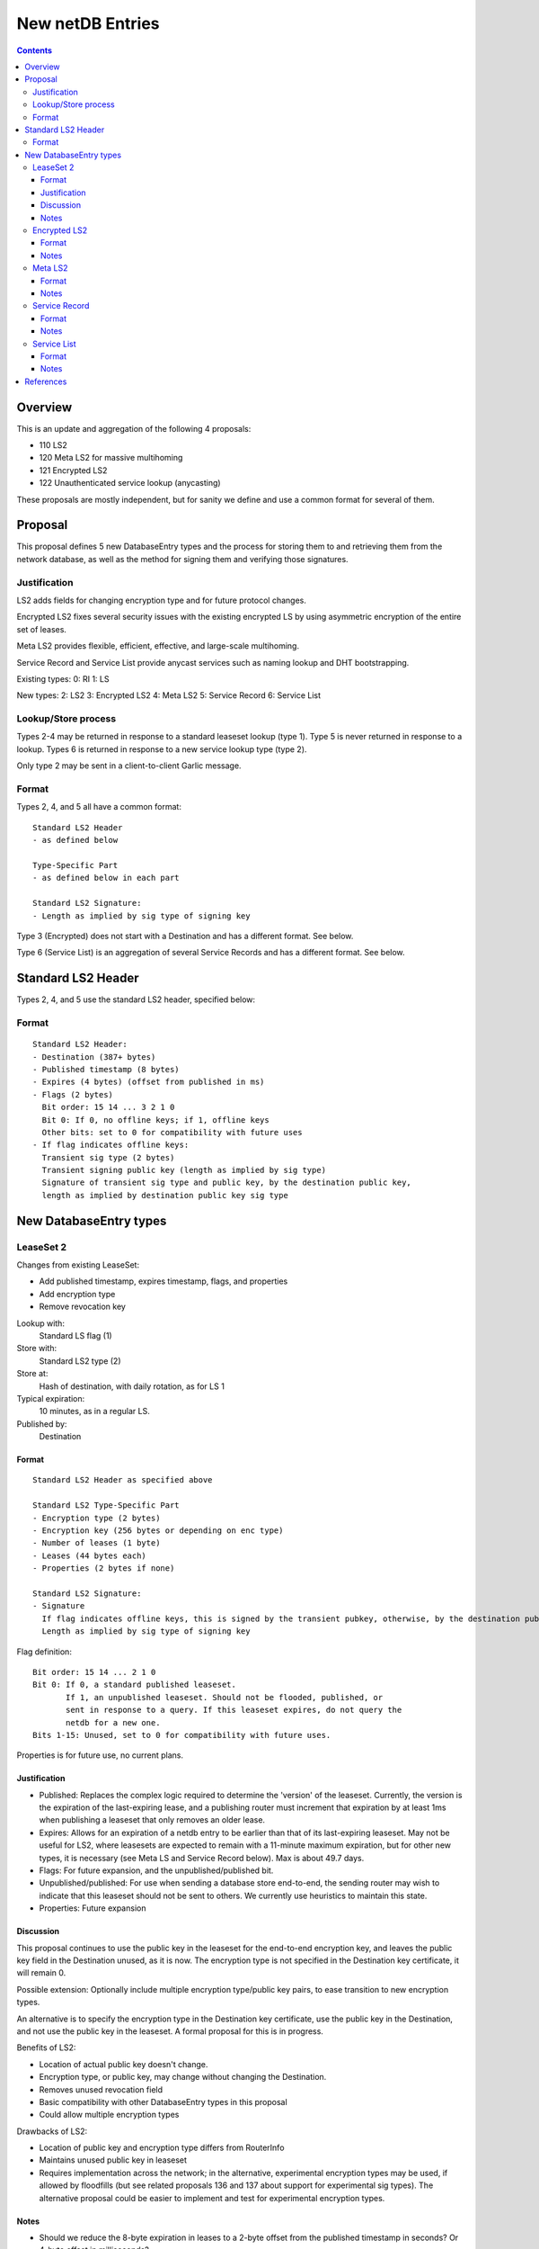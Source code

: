 =================
New netDB Entries
=================
.. meta::
    :author: zzz, orignal, str4d
    :created: 2016-01-16
    :thread: http://zzz.i2p/topics/2051
    :lastupdated: 2018-08-08
    :status: Open
    :supercedes: 110, 120, 121, 122

.. contents::


Overview
========

This is an update and aggregation of the following 4 proposals:

- 110 LS2
- 120 Meta LS2 for massive multihoming
- 121 Encrypted LS2
- 122 Unauthenticated service lookup (anycasting)

These proposals are mostly independent, but for sanity we define and use a
common format for several of them.


Proposal
========

This proposal defines 5 new DatabaseEntry types and the process for
storing them to and retrieving them from the network database,
as well as the method for signing them and verifying those signatures.


Justification
-------------

LS2 adds fields for changing encryption type and for future protocol changes.

Encrypted LS2 fixes several security issues with the existing encrypted LS by
using asymmetric encryption of the entire set of leases.

Meta LS2 provides flexible, efficient, effective, and large-scale multihoming.

Service Record and Service List provide anycast services such as naming lookup
and DHT bootstrapping.


Existing types:
0: RI
1: LS

New types:
2: LS2
3: Encrypted LS2
4: Meta LS2
5: Service Record
6: Service List

Lookup/Store process
--------------------

Types 2-4 may be returned in response to a standard leaseset lookup (type 1).
Type 5 is never returned in response to a lookup.
Types 6 is returned in response to a new service lookup type (type 2).

Only type 2 may be sent in a client-to-client Garlic message.



Format
------

Types 2, 4, and 5 all have a common format::

  Standard LS2 Header
  - as defined below

  Type-Specific Part
  - as defined below in each part

  Standard LS2 Signature:
  - Length as implied by sig type of signing key

Type 3 (Encrypted) does not start with a Destination and has a
different format. See below.

Type 6 (Service List) is an aggregation of several Service Records and has a
different format. See below.


Standard LS2 Header
===================

Types 2, 4, and 5 use the standard LS2 header, specified below:


Format
------
::

  Standard LS2 Header:
  - Destination (387+ bytes)
  - Published timestamp (8 bytes)
  - Expires (4 bytes) (offset from published in ms)
  - Flags (2 bytes)
    Bit order: 15 14 ... 3 2 1 0
    Bit 0: If 0, no offline keys; if 1, offline keys
    Other bits: set to 0 for compatibility with future uses
  - If flag indicates offline keys:
    Transient sig type (2 bytes)
    Transient signing public key (length as implied by sig type)
    Signature of transient sig type and public key, by the destination public key,
    length as implied by destination public key sig type





New DatabaseEntry types
=======================


LeaseSet 2
----------

Changes from existing LeaseSet:

- Add published timestamp, expires timestamp, flags, and properties
- Add encryption type
- Remove revocation key

Lookup with:
    Standard LS flag (1)
Store with:
    Standard LS2 type (2)
Store at:
    Hash of destination, with daily rotation, as for LS 1
Typical expiration:
    10 minutes, as in a regular LS.
Published by:
    Destination

Format
``````
::

  Standard LS2 Header as specified above

  Standard LS2 Type-Specific Part
  - Encryption type (2 bytes)
  - Encryption key (256 bytes or depending on enc type)
  - Number of leases (1 byte)
  - Leases (44 bytes each)
  - Properties (2 bytes if none)

  Standard LS2 Signature:
  - Signature
    If flag indicates offline keys, this is signed by the transient pubkey, otherwise, by the destination pubkey
    Length as implied by sig type of signing key


Flag definition::

  Bit order: 15 14 ... 2 1 0
  Bit 0: If 0, a standard published leaseset.
         If 1, an unpublished leaseset. Should not be flooded, published, or
         sent in response to a query. If this leaseset expires, do not query the
         netdb for a new one.
  Bits 1-15: Unused, set to 0 for compatibility with future uses.

Properties is for future use, no current plans.


Justification
`````````````

- Published: Replaces the complex logic required to determine the 'version' of the
  leaseset. Currently, the version is the expiration of the last-expiring lease,
  and a publishing router must increment that expiration by at least 1ms when
  publishing a leaseset that only removes an older lease.
- Expires: Allows for an expiration of a netdb entry to be earlier than that of
  its last-expiring leaseset. May not be useful for LS2, where leasesets
  are expected to remain with a 11-minute maximum expiration, but
  for other new types, it is necessary (see Meta LS and Service Record below).
  Max is about 49.7 days.
- Flags: For future expansion, and the unpublished/published bit.
- Unpublished/published: For use when sending a database store end-to-end,
  the sending router may wish to indicate that this leaseset should not be
  sent to others. We currently use heuristics to maintain this state.
- Properties: Future expansion


Discussion
``````````

This proposal continues to use the public key in the leaseset for the
end-to-end encryption key, and leaves the public key field in the
Destination unused, as it is now. The encryption type is not specified
in the Destination key certificate, it will remain 0.

Possible extension: Optionally include multiple encryption type/public key pairs,
to ease transition to new encryption types.

An alternative is to specify the encryption type in the Destination key certificate,
use the public key in the Destination, and not use the public key
in the leaseset. A formal proposal for this is in progress.

Benefits of LS2:

- Location of actual public key doesn't change.
- Encryption type, or public key, may change without changing the Destination.
- Removes unused revocation field
- Basic compatibility with other DatabaseEntry types in this proposal
- Could allow multiple encryption types

Drawbacks of LS2:

- Location of public key and encryption type differs from RouterInfo
- Maintains unused public key in leaseset
- Requires implementation across the network; in the alternative, experimental
  encryption types may be used, if allowed by floodfills
  (but see related proposals 136 and 137 about support for experimental sig types).
  The alternative proposal could be easier to implement and test for experimental encryption types.


Notes
`````
- Should we reduce the 8-byte expiration in leases to a 2-byte offset from the
  published timestamp in seconds? Or 4-byte offset in milliseconds?

- If we ever implement revocation, we can do it with an expires field of zero,
  or zero leases, or both. No need for a separate revocation key.


Encrypted LS2
-------------

Goals:

- Add blinding
- Allow multiple sig types
- Don't require any new crypto primitives
- Optionally encrypt to each recipient, revokable
- Support encryption of Standard LS2 and Meta LS2 only

Encrypted LS2 is never sent in an end-to-end garlic message.
Use the standard LS2 as above.

You can't use a b32 for an encrypted LS2, as you don't have the non-blinded public key.
We need a new "b33" format, or use one of the four unused bits at the end of b32 to indicate it's blinded.
You can't use an encrypted LS2 for bittorrent, because of compact announce replies.


Changes from existing encrypted LeaseSet:

- Encrypt the whole thing for security
- Securely encrypt, not with AES only.
- Encrypt to each recipient

Lookup with:
    Standard LS flag (1)
Store with:
    Encrypted LS2 type (3)
Store at:
    Hash of blinded sig type and public key, with daily rotation
Typical expiration:
    10 minutes, as in a regular LS.
Published by:
    Destination


Format
``````
Note that encrypted LS2 is blinded. The Destination is not in the header.
DHT storage location is SHA-256(sig type || blinded public key), and rotated daily.

Blinding is only defined for Ed25519 signing keys (sig type 7).
Blinding is rougly as specified in Tor's rend-spec-v3 appendices A.1 and A.2.
Exact specification including KDF is TBD.


::

  - Blinded Public Key Sig Type (2 bytes)
  - Blinded Public Key (length as implied by sig type)
  - Signature of destination by blinded public key?
  - Published timestamp (8 bytes)
  - Expires (4 bytes) (offset from published in ms)
  - Flags (2 bytes)
    Bit order: 15 14 ... 3 2 1 0
    Bit 0: If 0, no offline keys; if 1, offline keys
    Other bits: set to 0 for compatibility with future uses
  - If flag indicates offline keys:
    Transient sig type (2 bytes)
    Transient signing public key (length as implied by sig type)
    Signature of transient sig type and public key, by the destination public key,
    length as implied by destination public key sig type
  - Length of IV + encrypted data (2 bytes)
  - IV (8 bytes)
  - Outer Encrypted data (AEAD ChaCha/Poly1305)
    Published timestamp is the nonce
    Do we need HMAC or ChaCha only? Probably don't need HMAC, everything is signed.
    KDF TBD, uses Destination
    When decrypted, contains:
    1) Flag - per-client or for everybody? (1 byte)
    If per-client, 2) and 3) are present.
    2) number of recipients to follow (2 bytes)
    3) that many entries of [id_i, iv_i, Encrypted cookie]
    where the recipient looks for his ID, then decrypts the inner.
    The same cookie is encrypted once for each recipient.
    Length of each field TBD.
    KDF and encryption for cookie TBD.
  - Inner Encrypted data (AEAD ChaCha/Poly1305)
    Published timestamp is the nonce
    Do we need HMAC or ChaCha only? Probably don't need HMAC, everything is signed.
    KDF TBD. Used blinded public key. Uses cookie also if per-client.
    When decrypted, the data for type 2 or 4, including the header,
    but without the timestamp and expires fields?
  - Signature (by blinded public key, length as implied by blinded sig type)

Flags: for future use

The signature is of everything above.

Notes
`````
- For multiple clients, encrypted format is probably like GPG/OpenPGP does.
  Asymmetrically encrypt a symmetric key for each recipient. Data is decrypted
  with that asymmetric key. See e.g. [RFC-4880-S5.1]_ IF we can find an
  algorithm that's small and fast.

  - Can we use a shortened version of our current ElGamal, which is 222 bytes
    in and 514 bytes out? That's a little long for each record.

- For a single client, we could just ElG encrypt the whole leaseset, 514 bytes
  isn't so bad.

- If we want to specify the encryption format in the clear, we could have an
  identifier just before the encrypted data, or in the flags.

- A service using encrypted leasesets would publish the encrypted version to the
  floodfills. However, for efficiency, it would send unencrypted leasesets to
  clients in the wrapped garlic message, once authenticated (via whitelist, for
  example).

- Floodfills may limit the max size to a reasonable value to prevent abuse.





Meta LS2
--------

This is used to replace multihoming. Like any leaseset, this is signed by the
creator. This is an authenticated list of destination hashes.

The Meta LS2 is the top of, and possibly intermediate nodes of,
a tree structure.
It contains a number of entries, each pointing to a LS, LS2, or another Meta LS2
to support massive multihoming.
A Meta LS2 may contain a mix of LS, LS2, and Meta LS2 entries.
The leaves of the tree are always a LS or LS2.
The tree is a DAG; loops are prohibited; clients doing lookups must detect and
refuse to follow loops.

A Meta LS2 may have a much longer expiration than a standard LS or LS2.
The top level may have an expiration hours or days after the publication date.
Maximum expiration time will be enforced by floodfills and clients, and is TBD.

The use case for Meta LS2 is massive multihoming, but with no more
protection for correlation of routers to leasesets (at router restart time) than
is provided now with LS or LS2.
This is equivalent to the "facebook" use case, which probably doesn't need
correlation protection. This use case probably needs offline keys,
which are provided in the standard header at each node of the tree.

The back-end protocol for coordination between the leaf routers, intermediate and master Meta LS signers
is not specified here. The requirements are extremely simple - just verify that the peer is up,
and publish a new LS every few hours. The only complexity is for picking new
publishers for the top-level or intermediate-level Meta LSes on failure.

Mix-and-match leasesets where leases from multiple routers are combined, signed, and published
in a single leaseset is documented in proposal 140, "invisible multihoming".
This proposal is untenable as written, because streaming connections would not be
"sticky" to a single router, see http://zzz.i2p/topics/2335 .

The back-end protocol, and interaction with router and client internals, would be
quite complex for invisible multihoming.

To avoid overloading the floodfill for the top-level Meta LS, the expiration should
be several hours at least. Clients must cache the top-level Meta LS, and persist
it across restarts if unexpired.

We need to define some algorithm for clients to traverse the tree, including fallbacks,
so that the usage is dispersed. Some function of hash distance and cost.
If a node has both LS or LS2 and Meta LS, we need to know when it's allowed
to use those leasesets, and when to keep traversing the tree.




Lookup with:
    Standard LS flag (1)
Store with:
    Meta LS2 type (4)
Store at:
    Hash of destination, with daily rotation, as for LS 1
Typical expiration:
    Hours to days. Max TBD.
Published by:
    "master" Destination or coordinator, or intermediate coordinators

Format
``````
::

  Standard LS2 Header as specified above

  Meta LS2 Type-Specific Part
  - Number of entries (1 byte) Maximum TBD
  - Entries. Each entry contains: (39 bytes)
    - Hash (32 bytes)
    - Flags (2 bytes)
      TBD. Set all to zero for compatibility with future uses.
    - Expires (4 bytes) (offset from published in ms)
    - Cost (priority) (1 byte)

  - Number of revocations (1 byte) Maximum TBD
  - Revocations: Each revocation contains: (32 bytes)
    - Hash (32 bytes)

  - Properties (2 bytes if empty)

  Standard LS2 Signature:
  - Signature (40+ bytes)

Flags and properties: for future use


Notes
`````
- A distributed service using this would have one or more "masters" with the
  private key of the service destination. They would (out of band) determine the
  current list of active destinations and would publish the Meta LS2. For
  redundancy, multiple masters could multihome (i.e. concurrently publish) the
  Meta LS2.

- A distributed service could start with a single destination or use old-style
  multihoming, then transition to a Meta LS2. A standard LS lookup could return
  any one of a LS, LS2, or Meta LS2.

- When a service uses a Meta LS2, it has no tunnels (leases).


Service Record
--------------

This is an individual record saying that a destination is participating in a
service. It is sent from the participant to the floodfill. It is not ever sent
individually by a floodfill, but only as a part of a Service List. The Service
Record is also used to revoke participation in a service, by setting the
expiration to zero.

This is not a LS2 but it uses the standard LS2 header and signature format.

Lookup with:
    n/a, see Service List
Store with:
    Service Record type (5)
Store at:
    Hash of service name, with daily rotation
Typical expiration:
    Hours
Published by:
    Destination

Format
``````
::

  Standard LS2 Header as specified above

  Service Record Type-Specific Part
  - Port (2 bytes) (0 if unspecified)
  - Hash of service name (32 bytes)

  Standard LS2 Signature:
  - Signature (40+ bytes)

Flags: for future use

Notes
`````
- If expires is all zeros, the floodfill should revoke the record and no longer
  include it in the service list.

- Storage: The floodfill may strictly throttle storage of these records and
  limit the number of records stored per hash and their expiration. A whilelist
  of hashes may also be used.

- Any other netdb type at the same hash has priority, so a service record can never
  overwrite a LS/RI, but a LS/RI will overwrite all service records at that hash.



Service List
------------

This is nothing like a LS2 and uses a different format.

The service list is created and signed by the floodfill. It is unauthenticated
in that anybody can join a service by publishing a Service Record to a
floodfill.

A Service List contains Short Service Records, not full Service Records. These
contain signatures but only hashes, not full destinations, so they cannot be
verified without the full destination.

The security, if any, and desirability of service lists is TBD.
Floodfills could limit publication, and lookups, to a whitelist of services,
but that whitelist may vary based on implementation, or operator preference.
It may not be possible to achieve consensus on a common, base whitelist
across implementations.

If the service name is included in the service record above,
then floodfill operators may object; if only the hash is included,
there's no verification, and a service record could "get in" ahead of
any other netdb type and get stored in the floodfill.

Lookup with:
    Service List lookup type (2)
Store with:
    Service List type (6)
Store at:
    Hash of service name, with daily rotation
Typical expiration:
    Hours, not specified in the list itself, up to local policy
Published by:
    Nobody, never sent to floodfill, never flooded.

Format
``````
::

  - Hash of the service name (implicit, in the Database Store message)
  - Hash of the Creator (floodfill) (32 bytes)
  - Published timestamp (8 bytes)

  - Number of Short Service Records (1 byte)
  - List of Short Service Records:
    Each Short Service Record contains (90+ bytes)
    - Dest hash (32 bytes)
    - Published timestamp (8 bytes)
    - Expires (4 bytes) (offset from published in ms)
    - Flags (2 bytes)
    - Port (2 bytes)
    - Sig length (2 bytes)
    - Signature of dest (40+ bytes)

  - Number of Revocation Records (1 byte)
  - List of Revocation Records:
    Each Revocation Record contains (86+ bytes)
    - Dest hash (32 bytes)
    - Published timestamp (8 bytes)
    - Flags (2 bytes)
    - Port (2 bytes)
    - Sig length (2 bytes)
    - Signature of dest (40+ bytes)

  - Signature of floodfill (40+ bytes)

To verify signature of the Service List:

- prepend the hash of the service name
- remove the hash of the creator
- Check signature of the modified contents

To verify signature of each Short Service Record:

- Fetch destination
- Check signature of (published timestamp + expires + flags + port + Hash of
  service name)

To verify signature of each Revocation Record:

- Fetch destination
- Check signature of (published timestamp + 4 zero bytes + flags + port + Hash
  of service name)

Notes
`````
- We use signature length instead of sig type so we can support unknown signature
  types.

- There is no expiration of a service list, recipients may make their own
  decision based on policy or the expiration of the individual records.

- Service Lists are not flooded, only individual Service Records are. Each
  floodfill creates, signs, and caches a Service List. The floodfill uses its
  own policy for cache time and the maximum number of service and revocation
  records.


References
==========

.. [RFC-4880-S5.1]
    https://tools.ietf.org/html/rfc4880#section-5.1
